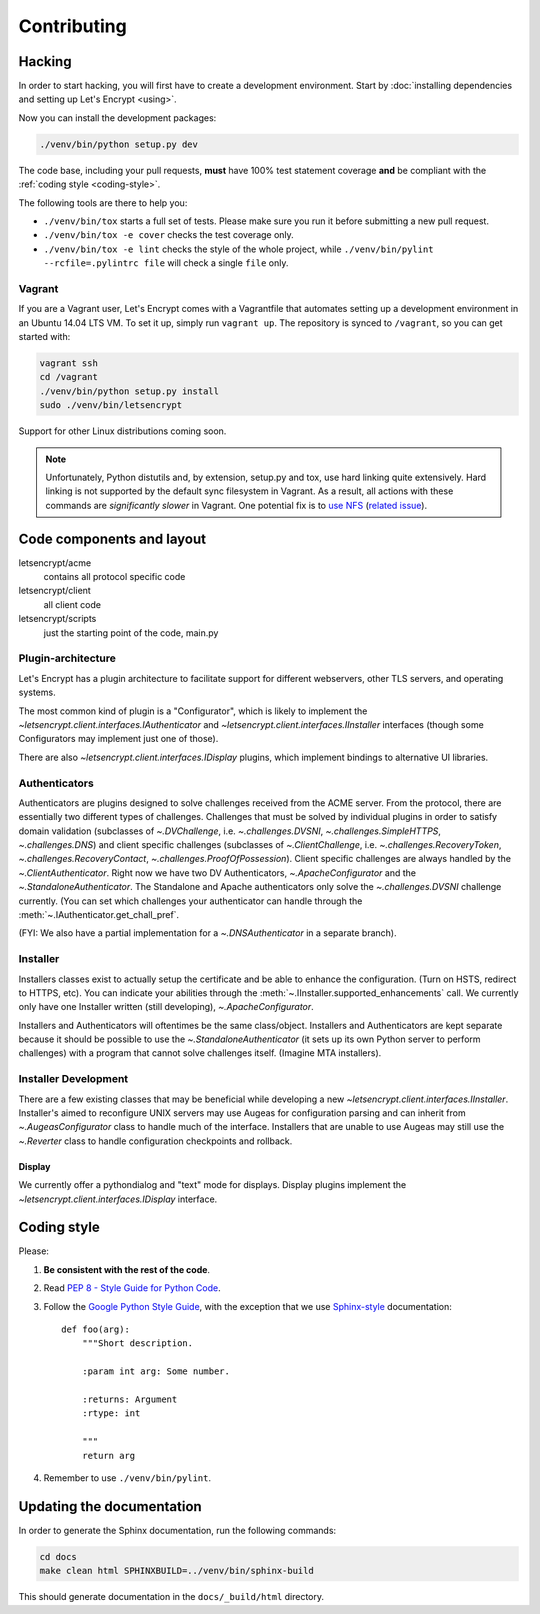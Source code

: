 ============
Contributing
============

.. _hacking:

Hacking
=======

In order to start hacking, you will first have to create a development
environment. Start by :doc:`installing dependencies and setting up
Let's Encrypt <using>`.

Now you can install the development packages:

.. code-block:: shell

   ./venv/bin/python setup.py dev

The code base, including your pull requests, **must** have 100% test
statement coverage **and** be compliant with the :ref:`coding style
<coding-style>`.

The following tools are there to help you:

- ``./venv/bin/tox`` starts a full set of tests. Please make sure you
  run it before submitting a new pull request.

- ``./venv/bin/tox -e cover`` checks the test coverage only.

- ``./venv/bin/tox -e lint`` checks the style of the whole project,
  while ``./venv/bin/pylint --rcfile=.pylintrc file`` will check a
  single ``file`` only.

.. _installing dependencies and setting up Let's Encrypt:
  https://letsencrypt.readthedocs.org/en/latest/using.html


Vagrant
-------

If you are a Vagrant user, Let's Encrypt comes with a Vagrantfile that
automates setting up a development environment in an Ubuntu 14.04
LTS VM. To set it up, simply run ``vagrant up``. The repository is
synced to ``/vagrant``, so you can get started with:

.. code-block:: shell

  vagrant ssh
  cd /vagrant
  ./venv/bin/python setup.py install
  sudo ./venv/bin/letsencrypt

Support for other Linux distributions coming soon.

.. note::
   Unfortunately, Python distutils and, by extension, setup.py and
   tox, use hard linking quite extensively. Hard linking is not
   supported by the default sync filesystem in Vagrant. As a result,
   all actions with these commands are *significantly slower* in
   Vagrant. One potential fix is to `use NFS`_ (`related issue`_).

.. _use NFS: http://docs.vagrantup.com/v2/synced-folders/nfs.html
.. _related issue: https://github.com/ClusterHQ/flocker/issues/516


Code components and layout
==========================

letsencrypt/acme
  contains all protocol specific code
letsencrypt/client
  all client code
letsencrypt/scripts
  just the starting point of the code, main.py


Plugin-architecture
-------------------

Let's Encrypt has a plugin architecture to facilitate support for
different webservers, other TLS servers, and operating systems.

The most common kind of plugin is a "Configurator", which is likely to
implement the `~letsencrypt.client.interfaces.IAuthenticator` and
`~letsencrypt.client.interfaces.IInstaller` interfaces (though some
Configurators may implement just one of those).

There are also `~letsencrypt.client.interfaces.IDisplay` plugins,
which implement bindings to alternative UI libraries.


Authenticators
--------------

Authenticators are plugins designed to solve challenges received from
the ACME server. From the protocol, there are essentially two
different types of challenges. Challenges that must be solved by
individual plugins in order to satisfy domain validation (subclasses
of `~.DVChallenge`, i.e. `~.challenges.DVSNI`,
`~.challenges.SimpleHTTPS`, `~.challenges.DNS`) and client specific
challenges (subclasses of `~.ClientChallenge`,
i.e. `~.challenges.RecoveryToken`, `~.challenges.RecoveryContact`,
`~.challenges.ProofOfPossession`). Client specific challenges are
always handled by the `~.ClientAuthenticator`. Right now we have two
DV Authenticators, `~.ApacheConfigurator` and the
`~.StandaloneAuthenticator`. The Standalone and Apache authenticators
only solve the `~.challenges.DVSNI` challenge currently. (You can set
which challenges your authenticator can handle through the
:meth:`~.IAuthenticator.get_chall_pref`.

(FYI: We also have a partial implementation for a `~.DNSAuthenticator`
in a separate branch).


Installer
---------

Installers classes exist to actually setup the certificate and be able
to enhance the configuration. (Turn on HSTS, redirect to HTTPS,
etc). You can indicate your abilities through the
:meth:`~.IInstaller.supported_enhancements` call. We currently only
have one Installer written (still developing), `~.ApacheConfigurator`.

Installers and Authenticators will oftentimes be the same
class/object. Installers and Authenticators are kept separate because
it should be possible to use the `~.StandaloneAuthenticator` (it sets
up its own Python server to perform challenges) with a program that
cannot solve challenges itself. (Imagine MTA installers).


Installer Development
---------------------

There are a few existing classes that may be beneficial while
developing a new `~letsencrypt.client.interfaces.IInstaller`.
Installer's aimed to reconfigure UNIX servers may use Augeas for
configuration parsing and can inherit from `~.AugeasConfigurator` class
to handle much of the interface. Installers that are unable to use
Augeas may still use the `~.Reverter` class to handle configuration
checkpoints and rollback.


Display
~~~~~~~

We currently offer a pythondialog and "text" mode for displays. Display
plugins implement the `~letsencrypt.client.interfaces.IDisplay`
interface.


.. _coding-style:

Coding style
============

Please:

1. **Be consistent with the rest of the code**.

2. Read `PEP 8 - Style Guide for Python Code`_.

3. Follow the `Google Python Style Guide`_, with the exception that we
   use `Sphinx-style`_ documentation::

        def foo(arg):
            """Short description.

            :param int arg: Some number.

            :returns: Argument
            :rtype: int

            """
            return arg

4. Remember to use ``./venv/bin/pylint``.

.. _Google Python Style Guide:
  https://google-styleguide.googlecode.com/svn/trunk/pyguide.html
.. _Sphinx-style: http://sphinx-doc.org/
.. _PEP 8 - Style Guide for Python Code:
  https://www.python.org/dev/peps/pep-0008


Updating the documentation
==========================

In order to generate the Sphinx documentation, run the following
commands:

.. code-block:: shell

   cd docs
   make clean html SPHINXBUILD=../venv/bin/sphinx-build

This should generate documentation in the ``docs/_build/html``
directory.
